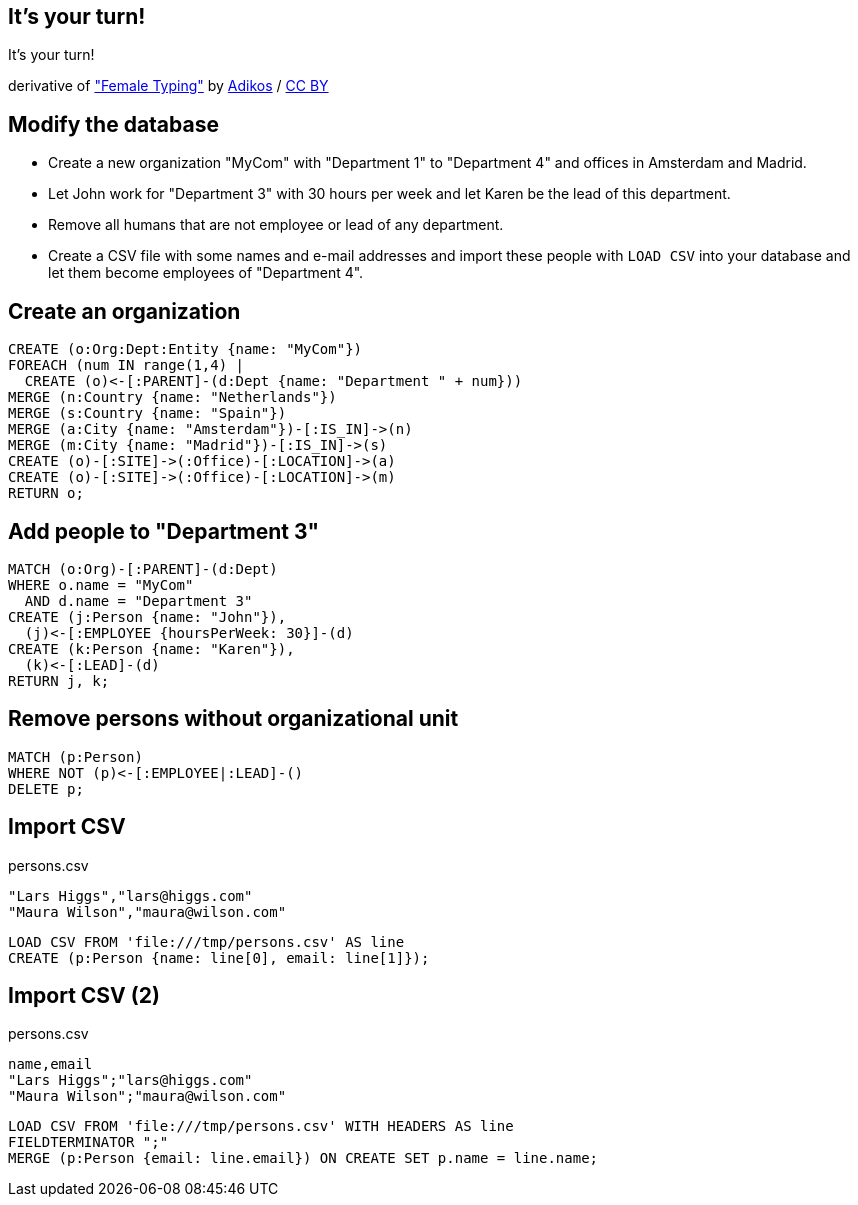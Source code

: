 [canvas-image="./img/coding-sw.jpg"]
== It's your turn!

[role="canvas-caption", position="center"]
It's your turn!

++++
<div class="img-ref">
derivative of <a href="https://www.flickr.com/photos/adikos/4440682278">"Female Typing"</a> by <a href="https://www.flickr.com/photos/adikos/">Adikos</a> / <a href="http://creativecommons.org/licenses/by/2.0/">CC BY</a>
<div>
++++

== Modify the database

- Create a new organization "MyCom" with "Department 1" to "Department 4" and offices in Amsterdam and Madrid.
- Let John work for "Department 3" with 30 hours per week and let Karen be the lead of this department.
- Remove all humans that are not employee or lead of any department.
- Create a CSV file with some names and e-mail addresses and import these people with `LOAD CSV` into your database and let them become employees of "Department 4".

== Create an organization

[source,cypher,options="step"]
----
CREATE (o:Org:Dept:Entity {name: "MyCom"})
FOREACH (num IN range(1,4) | 
  CREATE (o)<-[:PARENT]-(d:Dept {name: "Department " + num}))
MERGE (n:Country {name: "Netherlands"})
MERGE (s:Country {name: "Spain"})
MERGE (a:City {name: "Amsterdam"})-[:IS_IN]->(n)
MERGE (m:City {name: "Madrid"})-[:IS_IN]->(s)
CREATE (o)-[:SITE]->(:Office)-[:LOCATION]->(a)
CREATE (o)-[:SITE]->(:Office)-[:LOCATION]->(m)
RETURN o;
----

== Add people to "Department 3"
[source,cypher,options="step"]
----
MATCH (o:Org)-[:PARENT]-(d:Dept)
WHERE o.name = "MyCom" 
  AND d.name = "Department 3"
CREATE (j:Person {name: "John"}),
  (j)<-[:EMPLOYEE {hoursPerWeek: 30}]-(d)
CREATE (k:Person {name: "Karen"}),
  (k)<-[:LEAD]-(d)
RETURN j, k;
----

== Remove persons without organizational unit
[source,cypher,options="step"]
----
MATCH (p:Person)
WHERE NOT (p)<-[:EMPLOYEE|:LEAD]-()
DELETE p;
----

== Import CSV

[options="step"]
persons.csv 

[source,csv,options="step"]
----
"Lars Higgs","lars@higgs.com"
"Maura Wilson","maura@wilson.com"
----

[source,cypher,options="step"]
----
LOAD CSV FROM 'file:///tmp/persons.csv' AS line
CREATE (p:Person {name: line[0], email: line[1]});
----

== Import CSV (2)

[options="step"]
persons.csv 

[source,csv,options="step"]
----
name,email
"Lars Higgs";"lars@higgs.com"
"Maura Wilson";"maura@wilson.com"
----

[source,cypher,options="step"]
----
LOAD CSV FROM 'file:///tmp/persons.csv' WITH HEADERS AS line
FIELDTERMINATOR ";"
MERGE (p:Person {email: line.email}) ON CREATE SET p.name = line.name;
----


